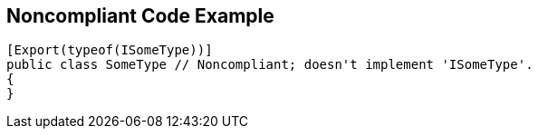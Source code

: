 == Noncompliant Code Example

[source,text]
----
[Export(typeof(ISomeType))]
public class SomeType // Noncompliant; doesn't implement 'ISomeType'.
{
}
----
